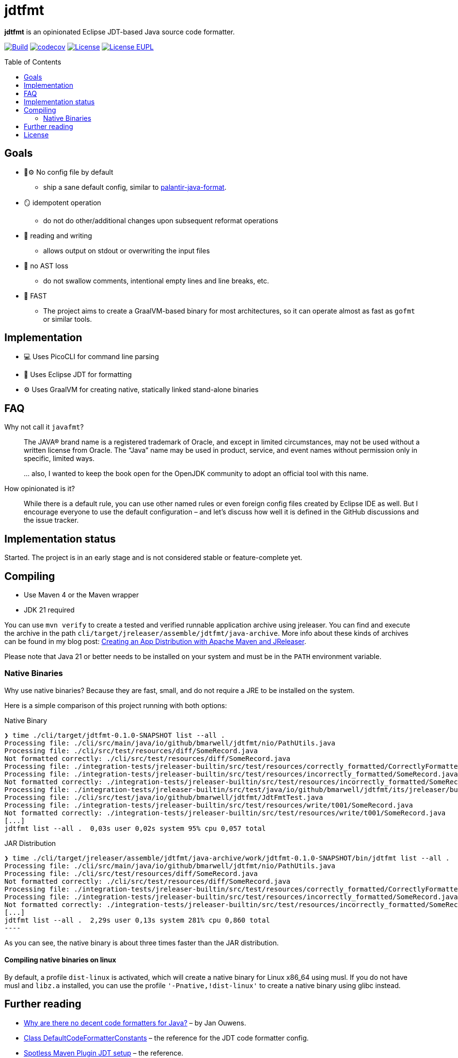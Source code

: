 // SPDX-License-Identifier: Apache-2.0 OR EUPL-1.2
= jdtfmt
:toc: macro

*jdtfmt* is an opinionated Eclipse JDT-based Java source code formatter.

image:https://github.com/bmarwell/jdtfmt/actions/workflows/build.yml/badge.svg["Build",link=https://github.com/bmarwell/jdtfmt/actions/workflows/build.yml]
image:https://codecov.io/github/bmarwell/jdtfmt/graph/badge.svg?token=97T490QXQ2["codecov",link=https://codecov.io/github/bmarwell/jdtfmt]
image:https://img.shields.io/badge/License-Apache_2.0-blue.svg["License",link=https://opensource.org/licenses/Apache-2.0]
image:https://img.shields.io/badge/License-EUPL_1.2-blue["License EUPL",link=https://joinup.ec.europa.eu/software/page/eupl]

toc::[]

== Goals

* 🚫​⚙️ No config file by default
  ** ship a sane default config, similar to https://github.com/palantir/palantir-java-format[palantir-java-format].
* 🪞 idempotent operation
  ** do not do other/additional changes upon subsequent reformat operations
* 📝 reading and writing
  ** allows output on stdout or overwriting the input files
* 🚯 no AST loss
  ** do not swallow comments, intentional empty lines and line breaks, etc.
* 🚀 FAST
  ** The project aims to create a GraalVM-based binary for most architectures, so it can operate
     almost as fast as `gofmt` or similar tools.

== Implementation

* 💻 Uses PicoCLI for command line parsing
* 📝 Uses Eclipse JDT for formatting
* ⚙️ Uses GraalVM for creating native, statically linked stand-alone binaries

== FAQ

Why not call it `javafmt`?::
The JAVA® brand name is a registered trademark of Oracle, and except in limited circumstances, may not be used without a
written license from Oracle.
The “Java” name may be used in product, service, and event names without permission only in specific, limited ways.
+
… also, I wanted to keep the book open for the OpenJDK community to adopt an official tool with this name.

How opinionated is it?::
While there is a default rule, you can use other named rules or even foreign config files created by Eclipse IDE as well.
But I encourage everyone to use the default configuration – and let's discuss how well it is defined in the GitHub discussions and the issue tracker.

== Implementation status

Started.
The project is in an early stage and is not considered stable or feature-complete yet.

== Compiling

* Use Maven 4 or the Maven wrapper
* JDK 21 required

You can use `mvn verify` to create a tested and verified runnable application archive using jreleaser.
You can find and execute the archive in the path `cli/target/jreleaser/assemble/jdtfmt/java-archive`.
More info about these kinds of archives can be found in my blog post: https://blog.bmarwell.de/2025/04/12/creating-app-distribution-using-maven-jreleaser.html[Creating an App Distribution with Apache Maven and JReleaser].

Please note that Java 21 or better needs to be installed on your system and must be in the `PATH` environment variable.

=== Native Binaries

Why use native binaries?
Because they are fast, small, and do not require a JRE to be installed on the system.

Here is a simple comparison of this project running with both options:

.Native Binary
[source,console]
----
❯ time ./cli/target/jdtfmt-0.1.0-SNAPSHOT list --all .
Processing file: ./cli/src/main/java/io/github/bmarwell/jdtfmt/nio/PathUtils.java
Processing file: ./cli/src/test/resources/diff/SomeRecord.java
Not formatted correctly: ./cli/src/test/resources/diff/SomeRecord.java
Processing file: ./integration-tests/jreleaser-builtin/src/test/resources/correctly_formatted/CorrectlyFormatted.java
Processing file: ./integration-tests/jreleaser-builtin/src/test/resources/incorrectly_formatted/SomeRecord.java
Not formatted correctly: ./integration-tests/jreleaser-builtin/src/test/resources/incorrectly_formatted/SomeRecord.java
Processing file: ./integration-tests/jreleaser-builtin/src/test/java/io/github/bmarwell/jdtfmt/its/jreleaser/builtin/WriteCommandIT.java
Processing file: ./cli/src/test/java/io/github/bmarwell/jdtfmt/JdtFmtTest.java
Processing file: ./integration-tests/jreleaser-builtin/src/test/resources/write/t001/SomeRecord.java
Not formatted correctly: ./integration-tests/jreleaser-builtin/src/test/resources/write/t001/SomeRecord.java
[...]
jdtfmt list --all .  0,03s user 0,02s system 95% cpu 0,057 total
----

.JAR Distribution
[source,console]
❯ time ./cli/target/jreleaser/assemble/jdtfmt/java-archive/work/jdtfmt-0.1.0-SNAPSHOT/bin/jdtfmt list --all .
Processing file: ./cli/src/main/java/io/github/bmarwell/jdtfmt/nio/PathUtils.java
Processing file: ./cli/src/test/resources/diff/SomeRecord.java
Not formatted correctly: ./cli/src/test/resources/diff/SomeRecord.java
Processing file: ./integration-tests/jreleaser-builtin/src/test/resources/correctly_formatted/CorrectlyFormatted.java
Processing file: ./integration-tests/jreleaser-builtin/src/test/resources/incorrectly_formatted/SomeRecord.java
Not formatted correctly: ./integration-tests/jreleaser-builtin/src/test/resources/incorrectly_formatted/SomeRecord.java
[...]
jdtfmt list --all .  2,29s user 0,13s system 281% cpu 0,860 total
----

As you can see, the native binary is about three times faster than the JAR distribution.

==== Compiling native binaries on linux

By default, a profile `dist-linux` is activated, which will create a native binary for Linux x86_64 using musl.
If you do not have musl and `libz.a` installed, you can use the profile `'-Pnative,!dist-linux'` to create a native binary using glibc instead.

== Further reading

* https://jqno.nl/post/2024/08/24/why-are-there-no-decent-code-formatters-for-java/[Why are there no decent code formatters for Java?] – by Jan Ouwens.
* link:++https://help.eclipse.org/latest/index.jsp?topic=%2Forg.eclipse.jdt.doc.isv%2Freference%2Fapi%2Forg%2Feclipse%2Fjdt%2Fcore%2Fformatter%2FDefaultCodeFormatterConstants.html++[Class DefaultCodeFormatterConstants] – the reference for the JDT code formatter config.
* https://github.com/diffplug/spotless/tree/main/plugin-maven#eclipse-jdt[Spotless Maven Plugin JDT setup] – the reference.

== License

This work is dual-licensed under Apache 2.0 and EUPL 1.2.
You may choose either license when using this work.

----
SPDX-License-Identifier: Apache-2.0 OR EUPL-1.2
----
